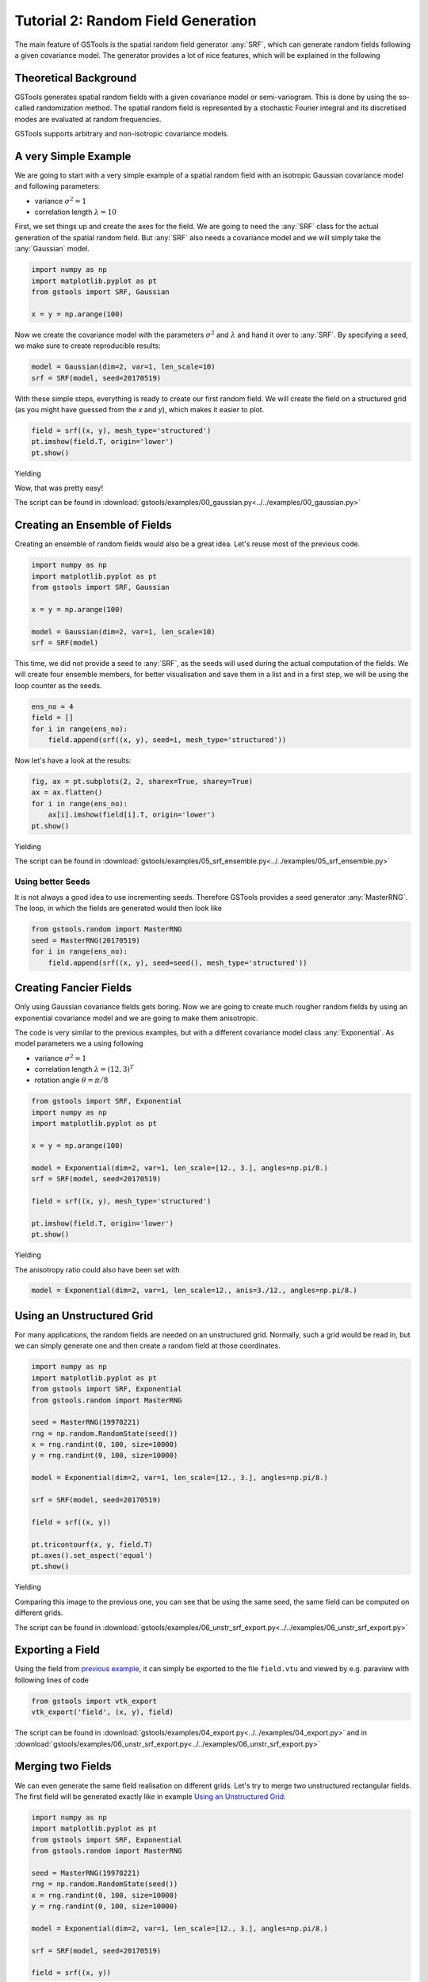 Tutorial 2: Random Field Generation
===================================

The main feature of GSTools is the spatial random field generator :any:`SRF`,
which can generate random fields following a given covariance model.
The generator provides a lot of nice features, which will be explained in
the following

Theoretical Background
----------------------

GSTools generates spatial random fields with a given covariance model or
semi-variogram. This is done by using the so-called randomization method.
The spatial random field is represented by a stochastic Fourier integral
and its discretised modes are evaluated at random frequencies.

GSTools supports arbitrary and non-isotropic covariance models.

A very Simple Example
---------------------

We are going to start with a very simple example of a spatial random field
with an isotropic Gaussian covariance model and following parameters:

- variance :math:`\sigma^2=1`
- correlation length :math:`\lambda=10`

First, we set things up and create the axes for the field. We are going to
need the :any:`SRF` class for the actual generation of the spatial random field.
But :any:`SRF` also needs a covariance model and we will simply take the :any:`Gaussian` model.

.. code-block:: python

    import numpy as np
    import matplotlib.pyplot as pt
    from gstools import SRF, Gaussian
    
    x = y = np.arange(100)

Now we create the covariance model with the parameters :math:`\sigma^2` and
:math:`\lambda` and hand it over to :any:`SRF`. By specifying a seed,
we make sure to create reproducible results:

.. code-block:: python

    model = Gaussian(dim=2, var=1, len_scale=10)
    srf = SRF(model, seed=20170519)

With these simple steps, everything is ready to create our first random field.
We will create the field on a structured grid (as you might have guessed from the `x` and `y`), which makes it easier to plot.

.. code-block:: python

    field = srf((x, y), mesh_type='structured')
    pt.imshow(field.T, origin='lower')
    pt.show()

Yielding

.. image:: pics/srf_tut_gau_field.png
   :width: 600px
   :align: center

Wow, that was pretty easy!

The script can be found in :download:`gstools/examples/00_gaussian.py<../../examples/00_gaussian.py>`

Creating an Ensemble of Fields
------------------------------

Creating an ensemble of random fields would also be
a great idea. Let's reuse most of the previous code.

.. code-block:: python

    import numpy as np
    import matplotlib.pyplot as pt
    from gstools import SRF, Gaussian

    x = y = np.arange(100)

    model = Gaussian(dim=2, var=1, len_scale=10)
    srf = SRF(model)

This time, we did not provide a seed to :any:`SRF`, as the seeds will used
during the actual computation of the fields. We will create four ensemble
members, for better visualisation and save them in a list and in a first
step, we will be using the loop counter as the seeds.

.. code-block:: python

    ens_no = 4
    field = []
    for i in range(ens_no):
        field.append(srf((x, y), seed=i, mesh_type='structured'))

Now let's have a look at the results:

.. code-block:: python

    fig, ax = pt.subplots(2, 2, sharex=True, sharey=True)
    ax = ax.flatten()
    for i in range(ens_no):
        ax[i].imshow(field[i].T, origin='lower')
    pt.show()

Yielding

.. image:: pics/srf_tut_gau_field_ens.png
   :width: 600px
   :align: center

The script can be found in :download:`gstools/examples/05_srf_ensemble.py<../../examples/05_srf_ensemble.py>`

Using better Seeds
^^^^^^^^^^^^^^^^^^

It is not always a good idea to use incrementing seeds. Therefore GSTools
provides a seed generator :any:`MasterRNG`. The loop, in which the fields are generated would
then look like

.. code-block:: python

    from gstools.random import MasterRNG
    seed = MasterRNG(20170519)
    for i in range(ens_no):
        field.append(srf((x, y), seed=seed(), mesh_type='structured'))

Creating Fancier Fields
-----------------------

Only using Gaussian covariance fields gets boring. Now we are going to create much rougher random fields by using an exponential covariance model and we are going to make them anisotropic.

The code is very similar to the previous examples, but with a different covariance model class :any:`Exponential`. As model parameters we a using following

- variance :math:`\sigma^2=1`
- correlation length :math:`\lambda=(12, 3)^T`
- rotation angle :math:`\theta=\pi/8`


.. code-block:: python

    from gstools import SRF, Exponential
    import numpy as np
    import matplotlib.pyplot as pt

    x = y = np.arange(100)

    model = Exponential(dim=2, var=1, len_scale=[12., 3.], angles=np.pi/8.)
    srf = SRF(model, seed=20170519)

    field = srf((x, y), mesh_type='structured')

    pt.imshow(field.T, origin='lower')
    pt.show()

Yielding

.. image:: pics/srf_tut_exp_ani_rot.png
   :width: 600px
   :align: center

The anisotropy ratio could also have been set with

.. code-block:: python

    model = Exponential(dim=2, var=1, len_scale=12., anis=3./12., angles=np.pi/8.)

Using an Unstructured Grid
--------------------------

For many applications, the random fields are needed on an unstructured grid.
Normally, such a grid would be read in, but we can simply generate one and
then create a random field at those coordinates.

.. code-block:: python

    import numpy as np
    import matplotlib.pyplot as pt
    from gstools import SRF, Exponential
    from gstools.random import MasterRNG

    seed = MasterRNG(19970221)
    rng = np.random.RandomState(seed())
    x = rng.randint(0, 100, size=10000)
    y = rng.randint(0, 100, size=10000)

    model = Exponential(dim=2, var=1, len_scale=[12., 3.], angles=np.pi/8.)

    srf = SRF(model, seed=20170519)

    field = srf((x, y))

    pt.tricontourf(x, y, field.T)
    pt.axes().set_aspect('equal')
    pt.show()

Yielding

.. image:: pics/srf_tut_unstr.png
   :width: 600px
   :align: center

Comparing this image to the previous one, you can see that be using the same
seed, the same field can be computed on different grids.

The script can be found in :download:`gstools/examples/06_unstr_srf_export.py<../../examples/06_unstr_srf_export.py>`

Exporting a Field
-----------------

Using the field from `previous example <Using an Unstructured Grid_>`__, it can simply be exported to the file
``field.vtu`` and viewed by e.g. paraview with following lines of code

.. code-block:: python

    from gstools import vtk_export
    vtk_export('field', (x, y), field)

The script can be found in :download:`gstools/examples/04_export.py<../../examples/04_export.py>` and
in :download:`gstools/examples/06_unstr_srf_export.py<../../examples/06_unstr_srf_export.py>`

Merging two Fields
------------------

We can even generate the same field realisation on different grids. Let's try
to merge two unstructured rectangular fields. The first field will be generated
exactly like in example `Using an Unstructured Grid`_:

.. code-block:: python

    import numpy as np
    import matplotlib.pyplot as pt
    from gstools import SRF, Exponential
    from gstools.random import MasterRNG

    seed = MasterRNG(19970221)
    rng = np.random.RandomState(seed())
    x = rng.randint(0, 100, size=10000)
    y = rng.randint(0, 100, size=10000)

    model = Exponential(dim=2, var=1, len_scale=[12., 3.], angles=np.pi/8.)

    srf = SRF(model, seed=20170519)

    field = srf((x, y))

But now we extend the field on the right hand side by creating a new
unstructured grid and calculating a field with the same parameters and the
same seed on it:

.. code-block:: python

    # new grid
    seed = MasterRNG(20011012)
    rng = np.random.RandomState(seed())
    x2 = rng.randint(99, 150, size=10000)
    y2 = rng.randint(20, 80, size=10000)

    field2 = srf((x2, y2))

    pt.tricontourf(x, y, field.T)
    pt.tricontourf(x2, y2, field2.T)
    pt.axes().set_aspect('equal')
    pt.show()

Yielding

.. image:: pics/srf_tut_merge.png
   :width: 600px
   :align: center

The slight mismatch where the two fields were merged is merely due to
interpolation problems of the plotting routine. You can convince yourself
be increasing the resolution of the grids by a factor of 10.

Of course, this merging could also have been done by appending the grid
point ``(x2, y2)`` to the original grid ``(x, y)`` before generating the field.
But one application scenario would be to generate hugh fields, which would not
fit into memory anymore.

The script can be found in :download:`gstools/examples/07_srf_merge.py<../../examples/07_srf_merge.py>`

.. raw:: latex

    \clearpage
